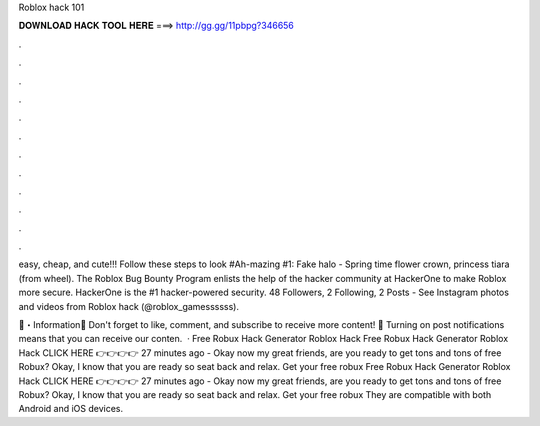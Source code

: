 Roblox hack 101



𝐃𝐎𝐖𝐍𝐋𝐎𝐀𝐃 𝐇𝐀𝐂𝐊 𝐓𝐎𝐎𝐋 𝐇𝐄𝐑𝐄 ===> http://gg.gg/11pbpg?346656



.



.



.



.



.



.



.



.



.



.



.



.

easy, cheap, and cute!!! Follow these steps to look #Ah-mazing #1: Fake halo - Spring time flower crown, princess tiara (from wheel). The Roblox Bug Bounty Program enlists the help of the hacker community at HackerOne to make Roblox more secure. HackerOne is the #1 hacker-powered security. 48 Followers, 2 Following, 2 Posts - See Instagram photos and videos from Roblox hack (@roblox_gamessssss).

📌・Information💎 Don't forget to like, comment, and subscribe to receive more content! 🔔 Turning on post notifications means that you can receive our conten.  · Free Robux Hack Generator Roblox Hack Free Robux Hack Generator Roblox Hack CLICK HERE 👉👉👉👉  27 minutes ago - Okay now my great friends, are you ready to get tons and tons of free Robux? Okay, I know that you are ready so seat back and relax. Get your free robux  Free Robux Hack Generator Roblox Hack CLICK HERE 👉👉👉👉  27 minutes ago - Okay now my great friends, are you ready to get tons and tons of free Robux? Okay, I know that you are ready so seat back and relax. Get your free robux  They are compatible with both Android and iOS devices.
